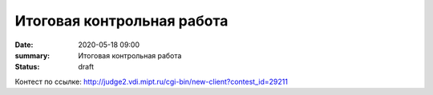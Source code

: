 Итоговая контрольная работа
###########################

:date: 2020-05-18 09:00
:summary: Итоговая контрольная работа
:status: draft

.. default-role:: code
.. contents:: Содержание

Контест по ссылке: http://judge2.vdi.mipt.ru/cgi-bin/new-client?contest_id=29211

